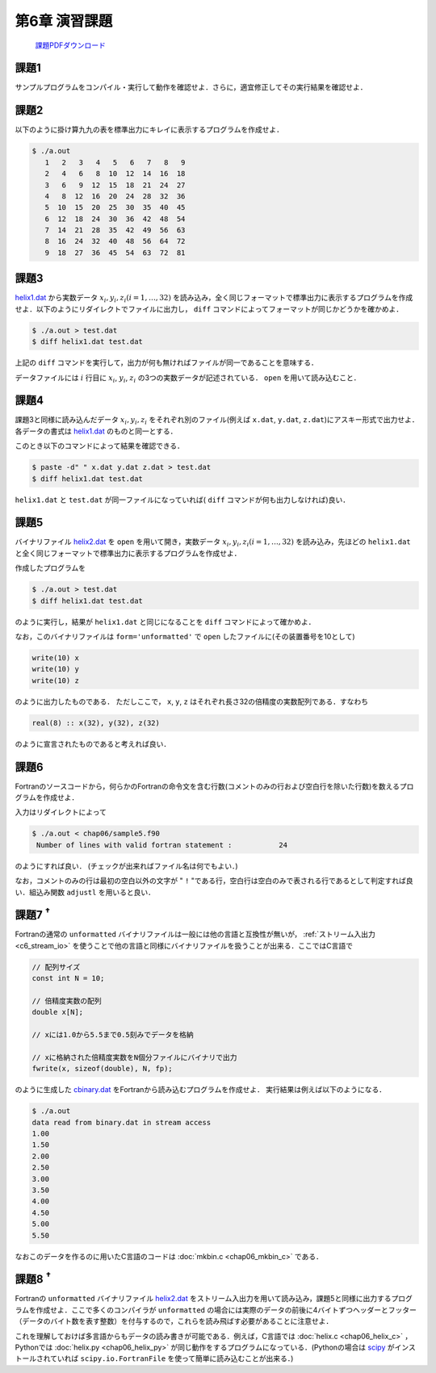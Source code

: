 .. -*- coding: utf-8 -*-

第6章 演習課題
==============

  `課題PDFダウンロード <chap06_kadai.pdf>`_

課題1
-----

サンプルプログラムをコンパイル・実行して動作を確認せよ．さらに，適宜修正してその実行結果を確認せよ．

課題2
-----

以下のように掛け算九九の表を標準出力にキレイに表示するプログラムを作成せよ．

.. code-block:: bash

    $ ./a.out
       1   2   3   4   5   6   7   8   9
       2   4   6   8  10  12  14  16  18
       3   6   9  12  15  18  21  24  27
       4   8  12  16  20  24  28  32  36
       5  10  15  20  25  30  35  40  45
       6  12  18  24  30  36  42  48  54
       7  14  21  28  35  42  49  56  63
       8  16  24  32  40  48  56  64  72
       9  18  27  36  45  54  63  72  81

課題3
-----

`helix1.dat <data/helix1.dat>`_ から実数データ :math:`x_i, y_i, z_i (i=1, \ldots, 32)` を読み込み，全く同じフォーマットで標準出力に表示するプログラムを作成せよ．以下のようにリダイレクトでファイルに出力し， ``diff`` コマンドによってフォーマットが同じかどうかを確かめよ．

.. code-block:: bash

    $ ./a.out > test.dat
    $ diff helix1.dat test.dat

上記の ``diff`` コマンドを実行して，出力が何も無ければファイルが同一であることを意味する．

データファイルには :math:`i` 行目に :math:`x_i`, :math:`y_i`, :math:`z_i` の3つの実数データが記述されている． ``open`` を用いて読み込むこと．

課題4
-----

課題3と同様に読み込んだデータ :math:`x_i, y_i, z_i` をそれぞれ別のファイル(例えば ``x.dat``, ``y.dat``, ``z.dat``)にアスキー形式で出力せよ．各データの書式は `helix1.dat <data/helix1.dat>`_ のものと同一とする．

このとき以下のコマンドによって結果を確認できる．

.. code-block:: bash

    $ paste -d" " x.dat y.dat z.dat > test.dat
    $ diff helix1.dat test.dat

``helix1.dat`` と ``test.dat`` が同一ファイルになっていれば( ``diff`` コマンドが何も出力しなければ)良い．


課題5
-----

バイナリファイル `helix2.dat <data/helix2.dat>`_ を ``open`` を用いて開き，実数データ :math:`x_i, y_i, z_i (i=1, \ldots, 32)` を読み込み，先ほどの ``helix1.dat`` と全く同じフォーマットで標準出力に表示するプログラムを作成せよ．

作成したプログラムを

.. code-block:: bash

    $ ./a.out > test.dat
    $ diff helix1.dat test.dat

のように実行し，結果が ``helix1.dat`` と同じになることを ``diff`` コマンドによって確かめよ．

なお，このバイナリファイルは ``form='unformatted'`` で ``open`` したファイルに(その装置番号を10として)

.. code-block:: fortran

      write(10) x
      write(10) y
      write(10) z


のように出力したものである． ただしここで， ``x``, ``y``, ``z`` はそれぞれ長さ32の倍精度の実数配列である．すなわち

.. code-block:: fortran

      real(8) :: x(32), y(32), z(32)


のように宣言されたものであると考えれば良い．


課題6
-----

Fortranのソースコードから，何らかのFortranの命令文を含む行数(コメントのみの行および空白行を除いた行数)を数えるプログラムを作成せよ．

入力はリダイレクトによって

.. code-block:: bash

    $ ./a.out < chap06/sample5.f90
     Number of lines with valid fortran statement :           24

のようにすれば良い． (チェックが出来ればファイル名は何でもよい．)

なお，コメントのみの行は最初の空白以外の文字が " ``!`` "である行，空白行は空白のみで表される行であるとして判定すれば良い．組込み関数 ``adjustl`` を用いると良い．


課題7 :sup:`†`
---------------

Fortranの通常の ``unformatted`` バイナリファイルは一般には他の言語と互換性が無いが， :ref:`ストリーム入出力 <c6_stream_io>` を使うことで他の言語と同様にバイナリファイルを扱うことが出来る．ここではC言語で

.. code-block:: c

      // 配列サイズ
      const int N = 10;

      // 倍精度実数の配列
      double x[N];

      // xには1.0から5.5まで0.5刻みでデータを格納

      // xに格納された倍精度実数をN個分ファイルにバイナリで出力
      fwrite(x, sizeof(double), N, fp);


のように生成した `cbinary.dat <data/cbinary.dat>`_ をFortranから読み込むプログラムを作成せよ．
実行結果は例えば以下のようになる．

.. code-block:: bash

    $ ./a.out
    data read from binary.dat in stream access
    1.00
    1.50
    2.00
    2.50
    3.00
    3.50
    4.00
    4.50
    5.00
    5.50

なおこのデータを作るのに用いたC言語のコードは :doc:`mkbin.c <chap06_mkbin_c>` である．


課題8 :sup:`†`
---------------

Fortranの ``unformatted`` バイナリファイル `helix2.dat <data/helix2.dat>`_ をストリーム入出力を用いて読み込み，課題5と同様に出力するプログラムを作成せよ．ここで多くのコンパイラが ``unformatted`` の場合には実際のデータの前後に4バイトずつヘッダーとフッター（データのバイト数を表す整数）を付与するので，これらを読み飛ばす必要があることに注意せよ．

これを理解しておけば多言語からもデータの読み書きが可能である．例えば，C言語では :doc:`helix.c <chap06_helix_c>` ， Pythonでは :doc:`helix.py <chap06_helix_py>` が同じ動作をするプログラムになっている．(Pythonの場合は `scipy <https://scipy.org/>`_ がインストールされていれば ``scipy.io.FortranFile`` を使って簡単に読み込むことが出来る．)
